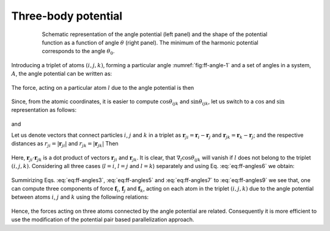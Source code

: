 Three-body potential
====================

    .. figure:: img/angle_eng.png
        :name: fig:ff-angle-1
  
        Schematic representation of the angle potential (left panel) and the shape of the potential function as a function of angle :math:`\theta` (right panel). The minimum of the harmonic potential corresponds to the angle :math:`\theta_0`.

Introducing a triplet of atoms :math:`(i,j,k)`, forming a particular angle :numref:`fig:ff-angle-1` and a set of angles in a system, :math:`A`, the angle potential can be written as:

    .. math::
        :label: eq:ff-angles2
        
        V_{angles} = \sum_{(i,j,k) \in A}\frac{k_{ijk}^{\theta}}{2}(\theta_{ijk}-\theta^0_{ijk})^2

The force, acting on a particular atom :math:`l` due to the angle potential is then

    .. math::
        :label: eq:ff-angles3

        \begin{split}
        \mathbf{f}_{l}=-\nabla_{l}V_{angles} &= -\nabla_{l}\left(\sum_{(i,j,k) \in A}\frac{k_{ijk}^{\theta}}{2}(\theta_{ijk}-\theta^0_{ijk})^2\right)\\
        &= -\sum_{(i,j,k) \in A}k_{ijk}^{\theta}(\theta_{ijk}-\theta^0_{ijk})\nabla_{l}\theta_{ijk}
        \end{split}

Since, from the atomic coordinates, it is easier to compute :math:`\cos\theta_{ijk}` and :math:`\sin\theta_{ijk}`, let us switch to a :math:`\cos` and :math:`\sin` representation as follows:

    .. math::
        :label: eq:ff-angles4
        
        \theta_{ijk}=\arccos\left(\cos\theta_{ijk}\right),

and
    .. math::
        :label: eq:ff-angles5

        \nabla_{l}\theta_{ijk} = \nabla_{l}\left(\arccos\left(\cos\theta_{ijk}\right)\right) = -\frac{1}{\sqrt{1-\cos^{2}\theta_{ijk}}}\nabla_{l}\cos\theta_{ijk} = -\frac{\nabla_{l}\cos\theta_{ijk}}{\sin\theta_{ijk}}.

Let us denote vectors that connect particles :math:`i`, :math:`j` and :math:`k` in a triplet as :math:`\mathbf{r}_{ji}=\mathbf{r}_{i}-\mathbf{r}_{j}` and :math:`\mathbf{r}_{jk}=\mathbf{r}_{k}-\mathbf{r}_{j}`; and the respective distances as :math:`r_{ji}=|\mathbf{r}_{ji}|` and :math:`r_{jk}=|\mathbf{r}_{jk}|` Then

    .. math::
        :label: eq:ff-angles6

        \cos\theta_{ijk}=\frac{\mathbf{r}_{ji}\cdot\mathbf{r}_{jk}}{|\mathbf{r}_{ji}||\mathbf{r}_{jk}|}=\frac{\mathbf{r}_{ji}\cdot\mathbf{r}_{jk}}{r_{ji}r_{jk}}

Here, :math:`\mathbf{r}_{ji}\cdot\mathbf{r}_{jk}` is a dot product of vectors :math:`\mathbf{r}_{ji}` and :math:`\mathbf{r}_{jk}`. It is clear, that :math:`\nabla_{l}\cos\theta_{ijk}` will vanish if :math:`l` does not belong to the triplet :math:`(i,j,k)`. Considering all three cases (:math:`l=i`, :math:`l=j` and :math:`l=k`) separately and using Eq. :eq:`eq:ff-angles6` we obtain:

    .. math::
        :label: eq:ff-angles7


        \begin{split}
        \nabla_{l}\cos\theta_{ijk}\bigg|_{l=i}&=\nabla_{l}\left(\frac{\mathbf{r}_{ji}\cdot\mathbf{r}_{jk}}{r_{ji}r_{jk}}\right)\bigg|_{l=i}=\left(\frac{1}{r_{ji}r_{jk}}\nabla_{l}\left(\mathbf{r}_{ji}\cdot\mathbf{r}_{jk}\right)-\frac{\mathbf{r}_{ji}\cdot\mathbf{r}_{jk}}{r_{ji}^{2}r_{jk}}\nabla_{l}r_{ji}\right)\bigg|_{l=i}=\\
        &=\frac{1}{r_{ji}r_{jk}}\mathbf{r}_{jk}-\frac{\mathbf{r}_{ji}\cdot\mathbf{r}_{jk}}{r_{ji}^{2}r_{jk}}\frac{\mathbf{r}_{ji}}{r_{ji}}=\frac{1}{r_{ji}}\left[\frac{\mathbf{r}_{jk}}{r_{jk}}-\cos\theta_{ijk}\frac{\mathbf{r}_{ji}}{r_{ji}}\right]\text{,}\\
        \end{split}

    .. math::
        :label: eq:ff-angles8
        
        \begin{split}
        \nabla_{l}\cos\theta_{ijk}\bigg|_{l=k}&=\nabla_{l}\left(\frac{\mathbf{r}_{ji}\cdot\mathbf{r}_{jk}}{r_{ji}r_{jk}}\right)\bigg|_{l=k}=\left(\frac{1}{r_{ji}r_{jk}}\nabla_{l}\left(\mathbf{r}_{ji}\cdot\mathbf{r}_{jk}\right)-\frac{\mathbf{r}_{ji}\cdot\mathbf{r}_{jk}}{r_{ji}r_{jk}^{2}}\nabla_{l}r_{jk}\right)\bigg|_{l=k}=\\
        &=\frac{1}{r_{ji}r_{jk}}\mathbf{r}_{ji}-\frac{\mathbf{r}_{ji}\cdot\mathbf{r}_{jk}}{r_{ji}r_{jk}^{2}}\frac{\mathbf{r}_{jk}}{r_{jk}}=\frac{1}{r_{jk}}\left[\frac{\mathbf{r}_{ji}}{r_{ji}}-\cos\theta_{ijk}\frac{\mathbf{r}_{jk}}{r_{jk}}\right]\text{, and}\\
        \end{split}

    .. math::
        :label: eq:ff-angles9
        
        \begin{split}
        \nabla_{l}\cos\theta_{ijk}\bigg|_{l=j}&=\nabla_{l}\left(\frac{\mathbf{r}_{ji}\cdot\mathbf{r}_{jk}}{r_{ji}r_{jk}}\right)\bigg|_{l=j}=\\
        &=\left(\frac{1}{r_{ji}r_{jk}}\nabla_{l}\left(\mathbf{r}_{ji}\cdot\mathbf{r}_{jk}\right)-\frac{\mathbf{r}_{ji}\cdot\mathbf{r}_{jk}}{r_{ji}^{2}r_{jk}}\nabla_{l}r_{ji}-\frac{\mathbf{r}_{ji}\cdot\mathbf{r}_{jk}}{r_{ji}r_{jk}^{2}}\nabla_{l}r_{jk}\right)\bigg|_{l=j}=\\
        &=-\frac{1}{r_{ji}r_{jk}}\mathbf{r}_{jk}-\frac{1}{r_{ji}r_{jk}}\mathbf{r}_{ji}+\frac{\mathbf{r}_{ji}\cdot\mathbf{r}_{jk}}{r_{ji}^{2}r_{jk}}\frac{\mathbf{r}_{ji}}{r_{ji}}+\frac{\mathbf{r}_{ji}\cdot\mathbf{r}_{jk}}{r_{ji}r_{jk}^{2}}\frac{\mathbf{r}_{jk}}{r_{jk}}=\\
        &=\frac{1}{r_{ji}}\left[\cos\theta_{ijk}\frac{\mathbf{r}_{ji}}{r_{ji}}-\frac{\mathbf{r}_{jk}}{r_{jk}}\right] + \frac{1}{r_{jk}}\left[\cos\theta_{ijk}\frac{\mathbf{r}_{jk}}{r_{jk}}-\frac{\mathbf{r}_{ji}}{r_{ji}}\right]=\\
        &=-\nabla_{l}\cos\theta_{ijk}\bigg|_{l=i}-\nabla_{l}\cos\theta_{ijk}\bigg|_{l=k}
        \end{split}

Summirizing Eqs. :eq:`eq:ff-angles3`, :eq:`eq:ff-angles5` and :eq:`eq:ff-angles7` to :eq:`eq:ff-angles9` we see that, one can compute three components of force :math:`\mathbf{f}_{i}`, :math:`\mathbf{f}_{j}` and :math:`\mathbf{f}_{k}`, acting on each atom in the triplet :math:`(i,j,k)` due to the angle potential between atoms :math:`i`, :math:`j` and :math:`k` using the following relations:

    .. math::
        :label: eq:ff-angles10
        
        \begin{split}
        \mathbf{f}_{i}&=k_{ijk}^{\theta}(\theta_{ijk}-\theta^0_{ijk})\left(-\frac{1}{\sin\theta_{ijk}}\right)\frac{1}{r_{ji}}\left[\cos\theta_{ijk}\frac{\mathbf{r}_{ji}}{r_{ji}}-\frac{\mathbf{r}_{jk}}{r_{jk}}\right]\\
        \mathbf{f}_{k}&=k_{ijk}^{\theta}(\theta_{ijk}-\theta^0_{ijk})\left(-\frac{1}{\sin\theta_{ijk}}\right)\frac{1}{r_{jk}}\left[\cos\theta_{ijk}\frac{\mathbf{r}_{jk}}{r_{jk}}-\frac{\mathbf{r}_{ji}}{r_{ji}}\right]\\
        \mathbf{f}_{j}&=-\mathbf{f}_{i}-\mathbf{f}_{k}
        \end{split}


Hence, the forces acting on three atoms connected by the angle potential are related. Consequently it is more efficient to use the modification of the potential pair based parallelization approach.
